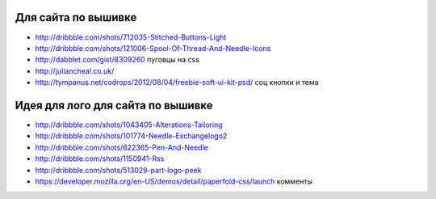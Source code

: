 Для сайта по вышивке
--------------------

+ http://dribbble.com/shots/712035-Stitched-Buttons-Light
+ http://dribbble.com/shots/121006-Spool-Of-Thread-And-Needle-Icons
+ http://dabblet.com/gist/8309260 пуговцы на css 
+ http://juliancheal.co.uk/
+ http://tympanus.net/codrops/2012/08/04/freebie-soft-ui-kit-psd/ соц кнопки и тема

Идея для лого для сайта по вышивке
----------------------------------

+ http://dribbble.com/shots/1043405-Alterations-Tailoring
+ http://dribbble.com/shots/101774-Needle-Exchangelogo2
+ http://dribbble.com/shots/622365-Pen-And-Needle
+ http://dribbble.com/shots/1150941-Rss
+ http://dribbble.com/shots/513029-part-logo-peek
+ https://developer.mozilla.org/en-US/demos/detail/paperfold-css/launch комменты